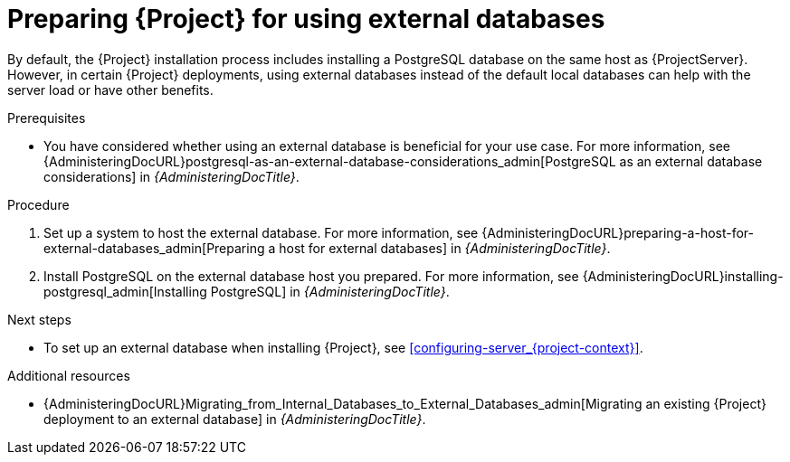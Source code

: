 :_newdoc-version: 2.18.5
:_template-generated: 2025-07-07
:_mod-docs-content-type: PROCEDURE

[id="preparing-for-using-external-databases_{context}"]
= Preparing {Project} for using external databases

By default, the {Project} installation process includes installing a PostgreSQL database on the same host as {ProjectServer}.
However, in certain {Project} deployments, using external databases instead of the default local databases can help with the server load or have other benefits.

.Prerequisites
* You have considered whether using an external database is beneficial for your use case. 
For more information, see {AdministeringDocURL}postgresql-as-an-external-database-considerations_admin[PostgreSQL as an external database considerations] in _{AdministeringDocTitle}_.

.Procedure
. Set up a system to host the external database. 
For more information, see {AdministeringDocURL}preparing-a-host-for-external-databases_admin[Preparing a host for external databases] in _{AdministeringDocTitle}_.
. Install PostgreSQL on the external database host you prepared. 
For more information, see {AdministeringDocURL}installing-postgresql_admin[Installing PostgreSQL] in _{AdministeringDocTitle}_.

.Next steps
* To set up an external database when installing {Project}, see xref:configuring-server_{project-context}[].

.Additional resources
* {AdministeringDocURL}Migrating_from_Internal_Databases_to_External_Databases_admin[Migrating an existing {Project} deployment to an external database] in _{AdministeringDocTitle}_.